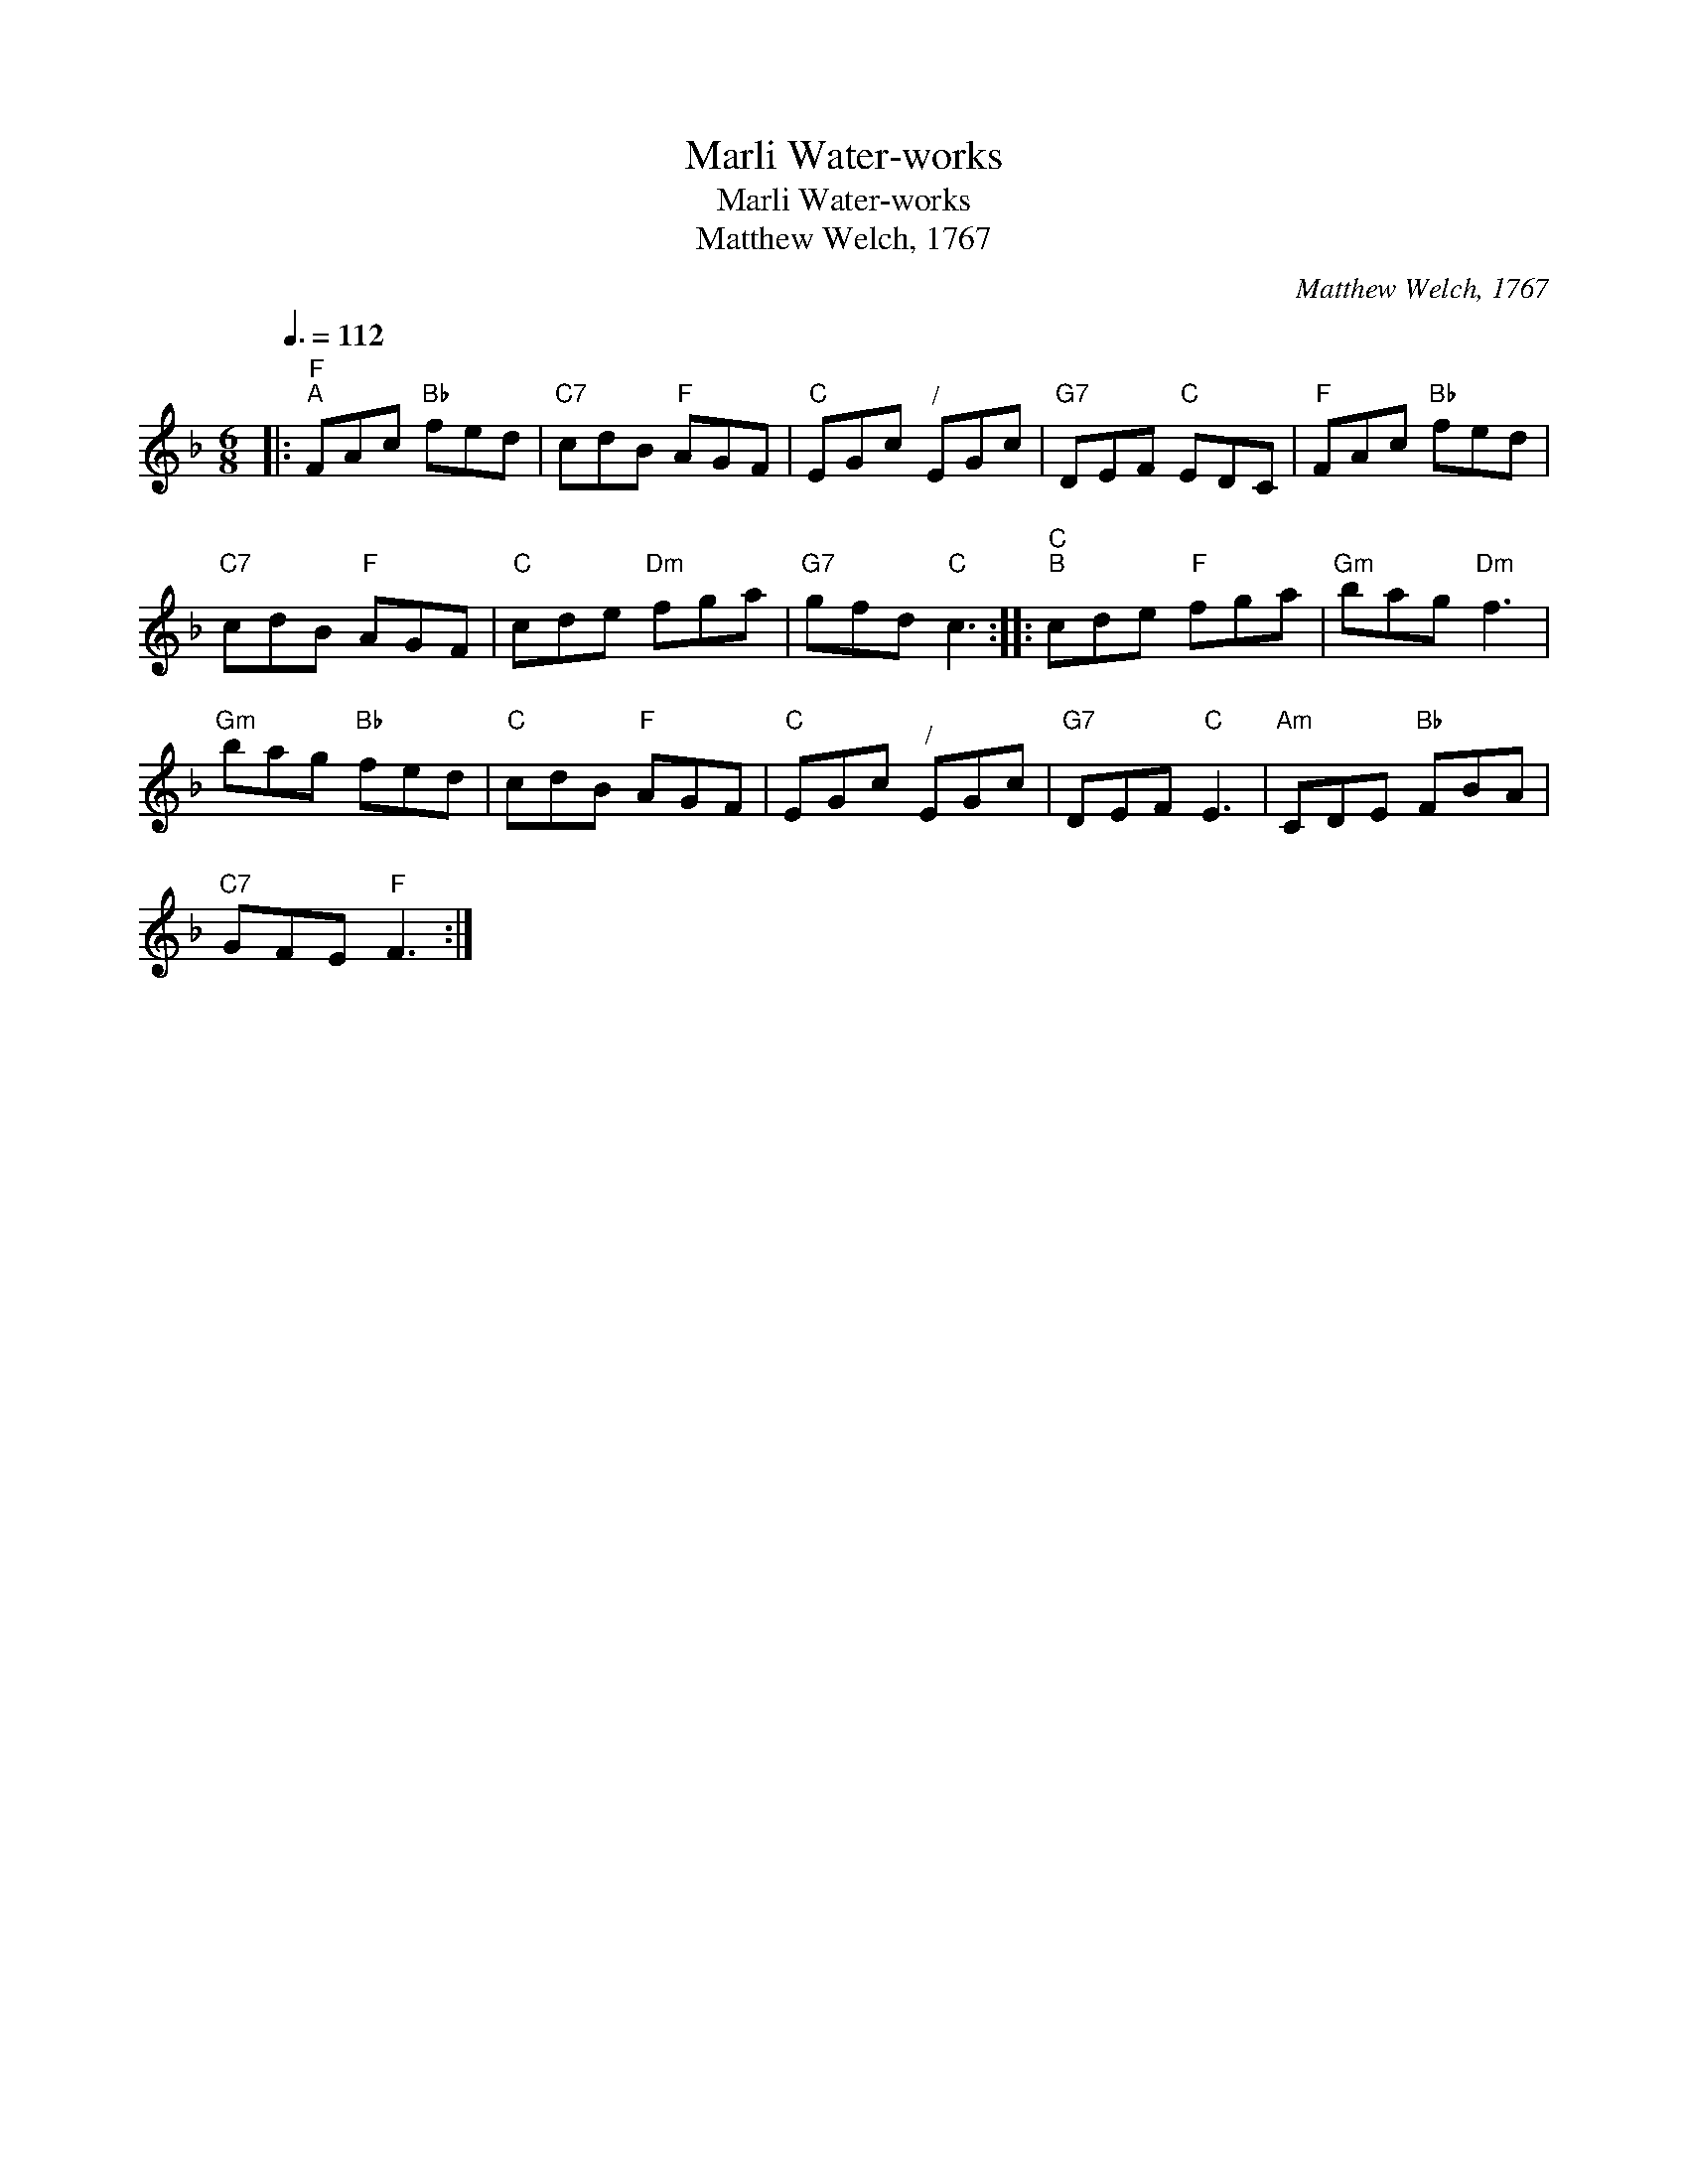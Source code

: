 X:1
T:Marli Water-works
T:Marli Water-works
T:Matthew Welch, 1767
C:Matthew Welch, 1767
L:1/8
Q:3/8=112
M:6/8
K:F
V:1 treble 
V:1
|:"F""^A" FAc"Bb" fed |"C7" cdB"F" AGF |"C" EGc"^/" EGc |"G7" DEF"C" EDC |"F" FAc"Bb" fed | %5
"C7" cdB"F" AGF |"C" cde"Dm" fga |"G7" gfd"C" c3 ::"C""^B" cde"F" fga |"Gm" bag"Dm" f3 | %10
"Gm" bag"Bb" fed |"C" cdB"F" AGF |"C" EGc"^/" EGc |"G7" DEF"C" E3 |"Am" CDE"Bb" FBA | %15
"C7" GFE"F" F3 :| %16

